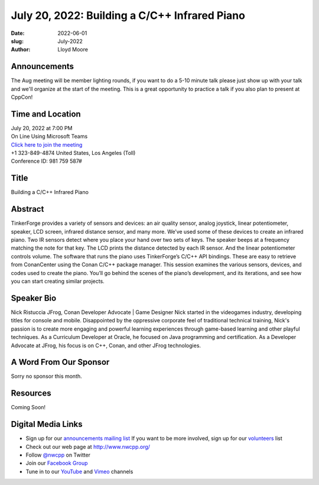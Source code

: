July 20, 2022: Building a C/C++ Infrared Piano
##################################################################################

:date: 2022-06-01
:slug: July-2022
:author: Lloyd Moore

Announcements
~~~~~~~~~~~~~
The Aug meeting will be member lighting rounds, if you want to do a 5-10 minute talk please just show up with your talk and we'll organize at the start of the meeting. This is a great opportunity to practice a talk if you also plan to present at CppCon!

Time and Location
~~~~~~~~~~~~~~~~~
| July 20, 2022 at 7:00 PM
| On Line Using Microsoft Teams
| `Click here to join the meeting <https://teams.microsoft.com/l/meetup-join/19%3ameeting_NzAyZjk4NmYtNDk0Zi00ZTExLThlYTAtMmU0MjdiODNiZDZi%40thread.v2/0?context=%7b%22Tid%22%3a%2272f988bf-86f1-41af-91ab-2d7cd011db47%22%2c%22Oid%22%3a%22e7ef3a08-2edc-4be1-86ca-6b4e47553507%22%7d>`_
| +1 323-849-4874   United States, Los Angeles (Toll)
| Conference ID: 981 759 587#

Title
~~~~~
Building a C/C++ Infrared Piano

Abstract
~~~~~~~~~
TinkerForge provides a variety of sensors and devices: an air quality sensor, analog joystick, linear potentiometer, speaker, LCD screen, infrared distance sensor, and many more. We’ve used some of these devices to create an infrared piano. Two IR sensors detect where you place your hand over two sets of keys. The speaker beeps at a frequency matching the note for that key. The LCD prints the distance detected by each IR sensor. And the linear potentiometer controls volume. The software that runs the piano uses TinkerForge’s C/C++ API bindings. These are easy to retrieve from ConanCenter using the Conan C/C++ package manager. This session examines the various sensors, devices, and codes used to create the piano. You’ll go behind the scenes of the piano’s development, and its iterations, and see how you can start creating similar projects.

Speaker Bio
~~~~~~~~~~~
Nick Ristuccia
JFrog, Conan Developer Advocate | Game Designer
Nick started in the videogames industry, developing titles for console and mobile. Disappointed by the oppressive corporate feel of traditional technical training, Nick's passion is to create more engaging and powerful learning experiences through game-based learning and other playful techniques. As a Curriculum Developer at Oracle, he focused on Java programming and certification. As a Developer Advocate at JFrog, his focus is on C++, Conan, and other JFrog technologies.

A Word From Our Sponsor
~~~~~~~~~~~~~~~~~~~~~~~
Sorry no sponsor this month.

Resources
~~~~~~~~~
Coming Soon!

Digital Media Links
~~~~~~~~~~~~~~~~~~~
* Sign up for our `announcements mailing list <http://groups.google.com/group/NwcppAnnounce>`_ If you want to be more involved, sign up for our `volunteers <http://groups.google.com/group/nwcpp-volunteers>`_ list
* Check out our web page at http://www.nwcpp.org/
* Follow `@nwcpp <http://twitter.com/nwcpp>`_ on Twitter
* Join our `Facebook Group <https://www.facebook.com/groups/344125680930/>`_
* Tune in to our `YouTube <http://www.youtube.com/user/NWCPP>`_ and `Vimeo <https://vimeo.com/nwcpp>`_ channels
